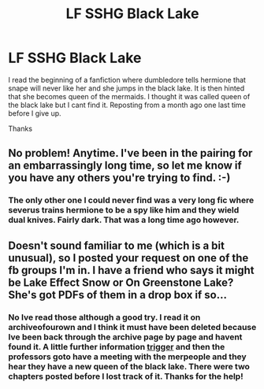 #+TITLE: LF SSHG Black Lake

* LF SSHG Black Lake
:PROPERTIES:
:Author: sshg_canada
:Score: 1
:DateUnix: 1533519672.0
:DateShort: 2018-Aug-06
:FlairText: Request
:END:
I read the beginning of a fanfiction where dumbledore tells hermione that snape will never like her and she jumps in the black lake. It is then hinted that she becomes queen of the mermaids. I thought it was called queen of the black lake but I cant find it. Reposting from a month ago one last time before I give up.

Thanks


** No problem! Anytime. I've been in the pairing for an embarrassingly long time, so let me know if you have any others you're trying to find. :-)
:PROPERTIES:
:Author: TycheSong
:Score: 2
:DateUnix: 1533623436.0
:DateShort: 2018-Aug-07
:END:

*** The only other one I could never find was a very long fic where severus trains hermione to be a spy like him and they wield dual knives. Fairly dark. That was a long time ago however.
:PROPERTIES:
:Author: sshg_canada
:Score: 1
:DateUnix: 1533652442.0
:DateShort: 2018-Aug-07
:END:


** Doesn't sound familiar to me (which is a bit unusual), so I posted your request on one of the fb groups I'm in. I have a friend who says it might be Lake Effect Snow or On Greenstone Lake? She's got PDFs of them in a drop box if so...
:PROPERTIES:
:Author: TycheSong
:Score: 1
:DateUnix: 1533611543.0
:DateShort: 2018-Aug-07
:END:

*** No Ive read those although a good try. I read it on archiveofourown and I think it must have been deleted because Ive been back through the archive page by page and havent found it. A little further information [[/spoiler%20Hermione%20intends%20to%20commit%20suicide%20by%20jumping%20from%20a%20tower%20into%20the%20lake][trigger]] and then the professors goto have a meeting with the merpeople and they hear they have a new queen of the black lake. There were two chapters posted before I lost track of it. Thanks for the help!
:PROPERTIES:
:Author: sshg_canada
:Score: 2
:DateUnix: 1533612455.0
:DateShort: 2018-Aug-07
:END:
